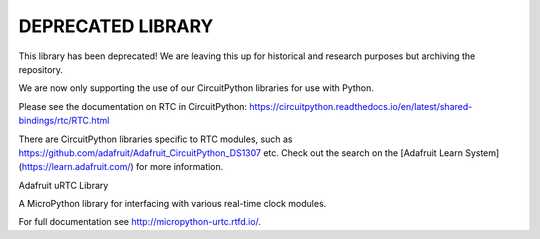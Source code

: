 DEPRECATED LIBRARY
==================

This library has been deprecated! We are leaving this up for historical and research purposes but archiving the repository.

We are now only supporting the use of our CircuitPython libraries for use with Python.

Please see the documentation on RTC in CircuitPython: https://circuitpython.readthedocs.io/en/latest/shared-bindings/rtc/RTC.html

There are CircuitPython libraries specific to RTC modules, such as https://github.com/adafruit/Adafruit_CircuitPython_DS1307 etc. Check out the search on the [Adafruit Learn System](https://learn.adafruit.com/) for more information.

Adafruit uRTC Library

A MicroPython library for interfacing with various real-time clock modules.

For full documentation see http://micropython-urtc.rtfd.io/.
